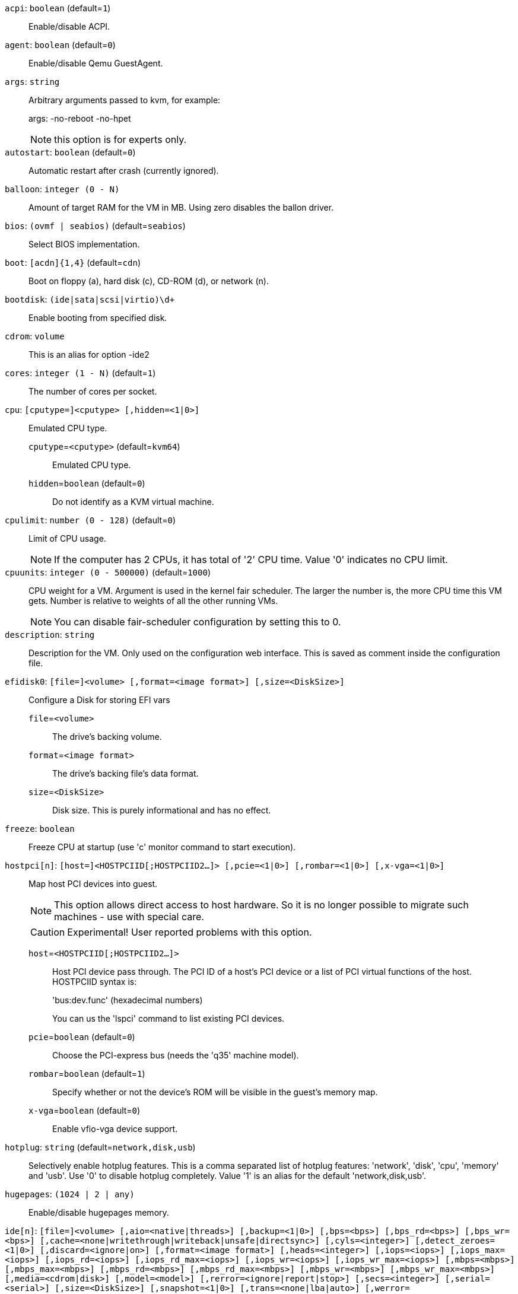 `acpi`: `boolean` (default=`1`)::

Enable/disable ACPI.

`agent`: `boolean` (default=`0`)::

Enable/disable Qemu GuestAgent.

`args`: `string` ::

Arbitrary arguments passed to kvm, for example:
+
args: -no-reboot -no-hpet
+
NOTE: this option is for experts only.

`autostart`: `boolean` (default=`0`)::

Automatic restart after crash (currently ignored).

`balloon`: `integer (0 - N)` ::

Amount of target RAM for the VM in MB. Using zero disables the ballon driver.

`bios`: `(ovmf | seabios)` (default=`seabios`)::

Select BIOS implementation.

`boot`: `[acdn]{1,4}` (default=`cdn`)::

Boot on floppy (a), hard disk (c), CD-ROM (d), or network (n).

`bootdisk`: `(ide|sata|scsi|virtio)\d+` ::

Enable booting from specified disk.

`cdrom`: `volume` ::

This is an alias for option -ide2

`cores`: `integer (1 - N)` (default=`1`)::

The number of cores per socket.

`cpu`: `[cputype=]<cputype> [,hidden=<1|0>]` ::

Emulated CPU type.

`cputype`=`<cputype>` (default=`kvm64`);;

Emulated CPU type.

`hidden`=`boolean` (default=`0`);;

Do not identify as a KVM virtual machine.

`cpulimit`: `number (0 - 128)` (default=`0`)::

Limit of CPU usage.
+
NOTE: If the computer has 2 CPUs, it has total of '2' CPU time. Value '0' indicates no CPU limit.

`cpuunits`: `integer (0 - 500000)` (default=`1000`)::

CPU weight for a VM. Argument is used in the kernel fair scheduler. The larger the number is, the more CPU time this VM gets. Number is relative to weights of all the other running VMs.
+
NOTE: You can disable fair-scheduler configuration by setting this to 0.

`description`: `string` ::

Description for the VM. Only used on the configuration web interface. This is saved as comment inside the configuration file.

`efidisk0`: `[file=]<volume> [,format=<image format>] [,size=<DiskSize>]` ::

Configure a Disk for storing EFI vars

`file`=`<volume>` ;;

The drive's backing volume.

`format`=`<image format>` ;;

The drive's backing file's data format.

`size`=`<DiskSize>` ;;

Disk size. This is purely informational and has no effect.

`freeze`: `boolean` ::

Freeze CPU at startup (use 'c' monitor command to start execution).

`hostpci[n]`: `[host=]<HOSTPCIID[;HOSTPCIID2...]> [,pcie=<1|0>] [,rombar=<1|0>] [,x-vga=<1|0>]` ::

Map host PCI devices into guest.
+
NOTE: This option allows direct access to host hardware. So it is no longer 
possible to migrate such machines - use with special care.
+
CAUTION: Experimental! User reported problems with this option.

`host`=`<HOSTPCIID[;HOSTPCIID2...]>` ;;

Host PCI device pass through. The PCI ID of a host's PCI device or a list 
of PCI virtual functions of the host. HOSTPCIID syntax is:
+
'bus:dev.func' (hexadecimal numbers)
+
You can us the 'lspci' command to list existing PCI devices.

`pcie`=`boolean` (default=`0`);;

Choose the PCI-express bus (needs the 'q35' machine model).

`rombar`=`boolean` (default=`1`);;

Specify whether or not the device's ROM will be visible in the guest's memory map.

`x-vga`=`boolean` (default=`0`);;

Enable vfio-vga device support.

`hotplug`: `string` (default=`network,disk,usb`)::

Selectively enable hotplug features. This is a comma separated list of hotplug features: 'network', 'disk', 'cpu', 'memory' and 'usb'. Use '0' to disable hotplug completely. Value '1' is an alias for the default 'network,disk,usb'.

`hugepages`: `(1024 | 2 | any)` ::

Enable/disable hugepages memory.

`ide[n]`: `[file=]<volume> [,aio=<native|threads>] [,backup=<1|0>] [,bps=<bps>] [,bps_rd=<bps>] [,bps_wr=<bps>] [,cache=<none|writethrough|writeback|unsafe|directsync>] [,cyls=<integer>] [,detect_zeroes=<1|0>] [,discard=<ignore|on>] [,format=<image format>] [,heads=<integer>] [,iops=<iops>] [,iops_max=<iops>] [,iops_rd=<iops>] [,iops_rd_max=<iops>] [,iops_wr=<iops>] [,iops_wr_max=<iops>] [,mbps=<mbps>] [,mbps_max=<mbps>] [,mbps_rd=<mbps>] [,mbps_rd_max=<mbps>] [,mbps_wr=<mbps>] [,mbps_wr_max=<mbps>] [,media=<cdrom|disk>] [,model=<model>] [,rerror=<ignore|report|stop>] [,secs=<integer>] [,serial=<serial>] [,size=<DiskSize>] [,snapshot=<1|0>] [,trans=<none|lba|auto>] [,werror=<enospc|ignore|report|stop>]` ::

Use volume as IDE hard disk or CD-ROM (n is 0 to 3).

`aio`=`(native | threads)` ;;

AIO type to use.

`backup`=`boolean` ;;

Whether the drive should be included when making backups.

`bps`=`<bps>` ;;

Maximum r/w speed speed in bytes per second.

`bps_rd`=`<bps>` ;;

Maximum read speed speed in bytes per second.

`bps_wr`=`<bps>` ;;

Maximum write speed speed in bytes per second.

`cache`=`(directsync | none | unsafe | writeback | writethrough)` ;;

The drive's cache mode

`cyls`=`integer` ;;

Force the drive's physical geometry to have a specific cylinder count.

`detect_zeroes`=`boolean` ;;

Controls whether to detect and try to optimize writes of zeroes.

`discard`=`(ignore | on)` ;;

Controls whether to pass discard/trim requests to the underlying storage.

`file`=`<volume>` ;;

The drive's backing volume.

`format`=`<image format>` ;;

The drive's backing file's data format.

`heads`=`integer` ;;

Force the drive's physical geometry to have a specific head count.

`iops`=`<iops>` ;;

Maximum r/w I/O speed in operations per second.

`iops_max`=`<iops>` ;;

Maximum unthrottled r/w I/O pool speed in operations per second.

`iops_rd`=`<iops>` ;;

Maximum read I/O speed in operations per second.

`iops_rd_max`=`<iops>` ;;

Maximum unthrottled read I/O pool speed in operations per second.

`iops_wr`=`<iops>` ;;

Maximum write I/O speed in operations per second.

`iops_wr_max`=`<iops>` ;;

Maximum unthrottled write I/O pool speed in operations per second.

`mbps`=`<mbps>` ;;

Maximum r/w speed speed in megabytes per second.

`mbps_max`=`<mbps>` ;;

Maximum unthrottled r/w pool speed in megabytes per second.

`mbps_rd`=`<mbps>` ;;

Maximum read speed speed in megabytes per second.

`mbps_rd_max`=`<mbps>` ;;

Maximum unthrottled read pool speed in megabytes per second.

`mbps_wr`=`<mbps>` ;;

Maximum write speed speed in megabytes per second.

`mbps_wr_max`=`<mbps>` ;;

Maximum unthrottled write pool speed in megabytes per second.

`media`=`(cdrom | disk)` (default=`disk`);;

The drive's media type.

`model`=`<model>` ;;

The drive's reported model name, url-encoded, up to 40 bytes long.

`rerror`=`(ignore | report | stop)` ;;

Read error action.

`secs`=`integer` ;;

Force the drive's physical geometry to have a specific sector count.

`serial`=`<serial>` ;;

The drive's reported serial number, url-encoded, up to 20 bytes long.

`size`=`<DiskSize>` ;;

Disk size. This is purely informational and has no effect.

`snapshot`=`boolean` ;;

Whether the drive should be included when making snapshots.

`trans`=`(auto | lba | none)` ;;

Force disk geometry bios translation mode.

`werror`=`(enospc | ignore | report | stop)` ;;

Write error action.

`keyboard`: `(da | de | de-ch | en-gb | en-us | es | fi | fr | fr-be | fr-ca | fr-ch | hu | is | it | ja | lt | mk | nl | no | pl | pt | pt-br | sl | sv | tr)` (default=`en-us`)::

Keybord layout for vnc server. Default is read from the '/etc/pve/datacenter.conf' configuration file.

`kvm`: `boolean` (default=`1`)::

Enable/disable KVM hardware virtualization.

`localtime`: `boolean` ::

Set the real time clock to local time. This is enabled by default if ostype indicates a Microsoft OS.

`lock`: `(backup | migrate | rollback | snapshot)` ::

Lock/unlock the VM.

`machine`: `(pc|pc(-i440fx)?-\d+\.\d+(\.pxe)?|q35|pc-q35-\d+\.\d+(\.pxe)?)` ::

Specific the Qemu machine type.

`memory`: `integer (16 - N)` (default=`512`)::

Amount of RAM for the VM in MB. This is the maximum available memory when you use the balloon device.

`migrate_downtime`: `number (0 - N)` (default=`0.1`)::

Set maximum tolerated downtime (in seconds) for migrations.

`migrate_speed`: `integer (0 - N)` (default=`0`)::

Set maximum speed (in MB/s) for migrations. Value 0 is no limit.

`name`: `string` ::

Set a name for the VM. Only used on the configuration web interface.

`net[n]`: `[model=]<model> [,bridge=<bridge>] [,firewall=<1|0>] [,link_down=<1|0>] [,macaddr=<XX:XX:XX:XX:XX:XX>] [,queues=<integer>] [,rate=<number>] [,tag=<integer>] [,trunks=<vlanid[;vlanid...]>] [,<model>=<macaddr>]` ::

Specify network devices.

`bridge`=`<bridge>` ;;

Bridge to attach the network device to. The Proxmox VE standard bridge
is called 'vmbr0'.
+
If you do not specify a bridge, we create a kvm user (NATed) network
device, which provides DHCP and DNS services. The following addresses
are used:
+
 10.0.2.2   Gateway
 10.0.2.3   DNS Server
 10.0.2.4   SMB Server
+
The DHCP server assign addresses to the guest starting from 10.0.2.15.

`firewall`=`boolean` ;;

Whether this interface should be protected by the firewall.

`link_down`=`boolean` ;;

Whether this interface should be disconnected (like pulling the plug).

`macaddr`=`<XX:XX:XX:XX:XX:XX>` ;;

MAC address. That address must be unique withing your network. This is automatically generated if not specified.

`model`=`<model>` ;;

Network Card Model. The 'virtio' model provides the best performance with very low CPU overhead. If your guest does not support this driver, it is usually best to use 'e1000'.

`queues`=`integer (0 - 16)` ;;

Number of packet queues to be used on the device.

`rate`=`number (0 - N)` ;;

Rate limit in mbps (megabytes per second) as floating point number.

`tag`=`integer (1 - 4094)` ;;

VLAN tag to apply to packets on this interface.

`trunks`=`<vlanid[;vlanid...]>` ;;

VLAN trunks to pass through this interface.

`numa`: `boolean` (default=`0`)::

Enable/disable NUMA.

`numa[n]`: `cpus=<id[-id];...> [,hostnodes=<id[-id];...>] [,memory=<number>] [,policy=<preferred|bind|interleave>]` ::

NUMA topology.

`cpus`=`<id[-id];...>` ;;

CPUs accessing this NUMA node.

`hostnodes`=`<id[-id];...>` ;;

Host NUMA nodes to use.

`memory`=`number` ;;

Amount of memory this NUMA node provides.

`policy`=`(bind | interleave | preferred)` ;;

NUMA allocation policy.

`onboot`: `boolean` (default=`0`)::

Specifies whether a VM will be started during system bootup.

`ostype`: `(l24 | l26 | other | solaris | w2k | w2k3 | w2k8 | win7 | win8 | wvista | wxp)` ::

Specify guest operating system. This is used to enable special
optimization/features for specific operating systems:
+
[horizontal]
other;; unspecified OS
wxp;; Microsoft Windows XP
w2k;; Microsoft Windows 2000
w2k3;; Microsoft Windows 2003
w2k8;; Microsoft Windows 2008
wvista;; Microsoft Windows Vista
win7;; Microsoft Windows 7
win8;; Microsoft Windows 8/2012
l24;; Linux 2.4 Kernel
l26;; Linux 2.6/3.X Kernel
solaris;; Solaris/OpenSolaris/OpenIndiania kernel

`parallel[n]`: `/dev/parport\d+|/dev/usb/lp\d+` ::

Map host parallel devices (n is 0 to 2).
+
NOTE: This option allows direct access to host hardware. So it is no longer possible to migrate such machines - use with special care.
+
CAUTION: Experimental! User reported problems with this option.

`protection`: `boolean` (default=`0`)::

Sets the protection flag of the VM. This will disable the remove VM and remove disk operations.

`reboot`: `boolean` (default=`1`)::

Allow reboot. If set to '0' the VM exit on reboot.

`sata[n]`: `[file=]<volume> [,aio=<native|threads>] [,backup=<1|0>] [,bps=<bps>] [,bps_rd=<bps>] [,bps_wr=<bps>] [,cache=<none|writethrough|writeback|unsafe|directsync>] [,cyls=<integer>] [,detect_zeroes=<1|0>] [,discard=<ignore|on>] [,format=<image format>] [,heads=<integer>] [,iops=<iops>] [,iops_max=<iops>] [,iops_rd=<iops>] [,iops_rd_max=<iops>] [,iops_wr=<iops>] [,iops_wr_max=<iops>] [,mbps=<mbps>] [,mbps_max=<mbps>] [,mbps_rd=<mbps>] [,mbps_rd_max=<mbps>] [,mbps_wr=<mbps>] [,mbps_wr_max=<mbps>] [,media=<cdrom|disk>] [,rerror=<ignore|report|stop>] [,secs=<integer>] [,serial=<serial>] [,size=<DiskSize>] [,snapshot=<1|0>] [,trans=<none|lba|auto>] [,werror=<enospc|ignore|report|stop>]` ::

Use volume as SATA hard disk or CD-ROM (n is 0 to 5).

`aio`=`(native | threads)` ;;

AIO type to use.

`backup`=`boolean` ;;

Whether the drive should be included when making backups.

`bps`=`<bps>` ;;

Maximum r/w speed speed in bytes per second.

`bps_rd`=`<bps>` ;;

Maximum read speed speed in bytes per second.

`bps_wr`=`<bps>` ;;

Maximum write speed speed in bytes per second.

`cache`=`(directsync | none | unsafe | writeback | writethrough)` ;;

The drive's cache mode

`cyls`=`integer` ;;

Force the drive's physical geometry to have a specific cylinder count.

`detect_zeroes`=`boolean` ;;

Controls whether to detect and try to optimize writes of zeroes.

`discard`=`(ignore | on)` ;;

Controls whether to pass discard/trim requests to the underlying storage.

`file`=`<volume>` ;;

The drive's backing volume.

`format`=`<image format>` ;;

The drive's backing file's data format.

`heads`=`integer` ;;

Force the drive's physical geometry to have a specific head count.

`iops`=`<iops>` ;;

Maximum r/w I/O speed in operations per second.

`iops_max`=`<iops>` ;;

Maximum unthrottled r/w I/O pool speed in operations per second.

`iops_rd`=`<iops>` ;;

Maximum read I/O speed in operations per second.

`iops_rd_max`=`<iops>` ;;

Maximum unthrottled read I/O pool speed in operations per second.

`iops_wr`=`<iops>` ;;

Maximum write I/O speed in operations per second.

`iops_wr_max`=`<iops>` ;;

Maximum unthrottled write I/O pool speed in operations per second.

`mbps`=`<mbps>` ;;

Maximum r/w speed speed in megabytes per second.

`mbps_max`=`<mbps>` ;;

Maximum unthrottled r/w pool speed in megabytes per second.

`mbps_rd`=`<mbps>` ;;

Maximum read speed speed in megabytes per second.

`mbps_rd_max`=`<mbps>` ;;

Maximum unthrottled read pool speed in megabytes per second.

`mbps_wr`=`<mbps>` ;;

Maximum write speed speed in megabytes per second.

`mbps_wr_max`=`<mbps>` ;;

Maximum unthrottled write pool speed in megabytes per second.

`media`=`(cdrom | disk)` (default=`disk`);;

The drive's media type.

`rerror`=`(ignore | report | stop)` ;;

Read error action.

`secs`=`integer` ;;

Force the drive's physical geometry to have a specific sector count.

`serial`=`<serial>` ;;

The drive's reported serial number, url-encoded, up to 20 bytes long.

`size`=`<DiskSize>` ;;

Disk size. This is purely informational and has no effect.

`snapshot`=`boolean` ;;

Whether the drive should be included when making snapshots.

`trans`=`(auto | lba | none)` ;;

Force disk geometry bios translation mode.

`werror`=`(enospc | ignore | report | stop)` ;;

Write error action.

`scsi[n]`: `[file=]<volume> [,aio=<native|threads>] [,backup=<1|0>] [,bps=<bps>] [,bps_rd=<bps>] [,bps_wr=<bps>] [,cache=<none|writethrough|writeback|unsafe|directsync>] [,cyls=<integer>] [,detect_zeroes=<1|0>] [,discard=<ignore|on>] [,format=<image format>] [,heads=<integer>] [,iops=<iops>] [,iops_max=<iops>] [,iops_rd=<iops>] [,iops_rd_max=<iops>] [,iops_wr=<iops>] [,iops_wr_max=<iops>] [,iothread=<1|0>] [,mbps=<mbps>] [,mbps_max=<mbps>] [,mbps_rd=<mbps>] [,mbps_rd_max=<mbps>] [,mbps_wr=<mbps>] [,mbps_wr_max=<mbps>] [,media=<cdrom|disk>] [,queues=<integer>] [,secs=<integer>] [,serial=<serial>] [,size=<DiskSize>] [,snapshot=<1|0>] [,trans=<none|lba|auto>] [,werror=<enospc|ignore|report|stop>]` ::

Use volume as SCSI hard disk or CD-ROM (n is 0 to 13).

`aio`=`(native | threads)` ;;

AIO type to use.

`backup`=`boolean` ;;

Whether the drive should be included when making backups.

`bps`=`<bps>` ;;

Maximum r/w speed speed in bytes per second.

`bps_rd`=`<bps>` ;;

Maximum read speed speed in bytes per second.

`bps_wr`=`<bps>` ;;

Maximum write speed speed in bytes per second.

`cache`=`(directsync | none | unsafe | writeback | writethrough)` ;;

The drive's cache mode

`cyls`=`integer` ;;

Force the drive's physical geometry to have a specific cylinder count.

`detect_zeroes`=`boolean` ;;

Controls whether to detect and try to optimize writes of zeroes.

`discard`=`(ignore | on)` ;;

Controls whether to pass discard/trim requests to the underlying storage.

`file`=`<volume>` ;;

The drive's backing volume.

`format`=`<image format>` ;;

The drive's backing file's data format.

`heads`=`integer` ;;

Force the drive's physical geometry to have a specific head count.

`iops`=`<iops>` ;;

Maximum r/w I/O speed in operations per second.

`iops_max`=`<iops>` ;;

Maximum unthrottled r/w I/O pool speed in operations per second.

`iops_rd`=`<iops>` ;;

Maximum read I/O speed in operations per second.

`iops_rd_max`=`<iops>` ;;

Maximum unthrottled read I/O pool speed in operations per second.

`iops_wr`=`<iops>` ;;

Maximum write I/O speed in operations per second.

`iops_wr_max`=`<iops>` ;;

Maximum unthrottled write I/O pool speed in operations per second.

`iothread`=`boolean` ;;

Whether to use iothreads for this drive

`mbps`=`<mbps>` ;;

Maximum r/w speed speed in megabytes per second.

`mbps_max`=`<mbps>` ;;

Maximum unthrottled r/w pool speed in megabytes per second.

`mbps_rd`=`<mbps>` ;;

Maximum read speed speed in megabytes per second.

`mbps_rd_max`=`<mbps>` ;;

Maximum unthrottled read pool speed in megabytes per second.

`mbps_wr`=`<mbps>` ;;

Maximum write speed speed in megabytes per second.

`mbps_wr_max`=`<mbps>` ;;

Maximum unthrottled write pool speed in megabytes per second.

`media`=`(cdrom | disk)` (default=`disk`);;

The drive's media type.

`queues`=`integer (2 - N)` ;;

Number of queues.

`secs`=`integer` ;;

Force the drive's physical geometry to have a specific sector count.

`serial`=`<serial>` ;;

The drive's reported serial number, url-encoded, up to 20 bytes long.

`size`=`<DiskSize>` ;;

Disk size. This is purely informational and has no effect.

`snapshot`=`boolean` ;;

Whether the drive should be included when making snapshots.

`trans`=`(auto | lba | none)` ;;

Force disk geometry bios translation mode.

`werror`=`(enospc | ignore | report | stop)` ;;

Write error action.

`scsihw`: `(lsi | lsi53c810 | megasas | pvscsi | virtio-scsi-pci | virtio-scsi-single)` (default=`lsi`)::

SCSI controller model

`serial[n]`: `(/dev/.+|socket)` ::

Create a serial device inside the VM (n is 0 to 3), and pass through a
host serial device (i.e. /dev/ttyS0), or create a unix socket on the
host side (use 'qm terminal' to open a terminal connection).
+
NOTE: If you pass through a host serial device, it is no longer possible to migrate such machines - use with special care.
+
CAUTION: Experimental! User reported problems with this option.

`shares`: `integer (0 - 50000)` (default=`1000`)::

Amount of memory shares for auto-ballooning. The larger the number is, the more memory this VM gets. Number is relative to weights of all other running VMs. Using zero disables auto-ballooning

`smbios1`: `[family=<string>] [,manufacturer=<string>] [,product=<string>] [,serial=<string>] [,sku=<string>] [,uuid=<UUID>] [,version=<string>]` ::

Specify SMBIOS type 1 fields.

`family`=`<string>` ;;

Set SMBIOS1 family string.

`manufacturer`=`<string>` ;;

Set SMBIOS1 manufacturer.

`product`=`<string>` ;;

Set SMBIOS1 product ID.

`serial`=`<string>` ;;

Set SMBIOS1 serial number.

`sku`=`<string>` ;;

Set SMBIOS1 SKU string.

`uuid`=`<UUID>` ;;

Set SMBIOS1 UUID.

`version`=`<string>` ;;

Set SMBIOS1 version.

`smp`: `integer (1 - N)` (default=`1`)::

The number of CPUs. Please use option -sockets instead.

`sockets`: `integer (1 - N)` (default=`1`)::

The number of CPU sockets.

`startdate`: `(now | YYYY-MM-DD | YYYY-MM-DDTHH:MM:SS)` (default=`now`)::

Set the initial date of the real time clock. Valid format for date are: 'now' or '2006-06-17T16:01:21' or '2006-06-17'.

`startup`: `[[order=]\d+] [,up=\d+] [,down=\d+] ` ::

Startup and shutdown behavior. Order is a non-negative number defining the general startup order. Shutdown in done with reverse ordering. Additionally you can set the 'up' or 'down' delay in seconds, which specifies a delay to wait before the next VM is started or stopped.

`tablet`: `boolean` (default=`1`)::

Enable/disable the USB tablet device. This device is usually needed to allow absolute mouse positioning with VNC. Else the mouse runs out of sync with normal VNC clients. If you're running lots of console-only guests on one host, you may consider disabling this to save some context switches. This is turned off by default if you use spice (-vga=qxl).

`tdf`: `boolean` (default=`0`)::

Enable/disable time drift fix.

`template`: `boolean` (default=`0`)::

Enable/disable Template.

`unused[n]`: `string` ::

Reference to unused volumes. This is used internally, and should not be modified manually.

`usb[n]`: `[host=]<HOSTUSBDEVICE|spice> [,usb3=<1|0>]` ::

Configure an USB device (n is 0 to 4).

`host`=`<HOSTUSBDEVICE|spice>` ;;

The Host USB device or port or the value 'spice'. HOSTUSBDEVICE syntax is:
+
 'bus-port(.port)*' (decimal numbers) or
 'vendor_id:product_id' (hexadeciaml numbers) or
 'spice'
+
You can use the 'lsusb -t' command to list existing usb devices.
+
NOTE: This option allows direct access to host hardware. So it is no longer possible to migrate such machines - use with special care.
+
The value 'spice' can be used to add a usb redirection devices for spice.

`usb3`=`boolean` (default=`0`);;

Specifies whether if given host option is a USB3 device or port (this does currently not work reliably with spice redirection and is then ignored).

`vcpus`: `integer (1 - N)` (default=`0`)::

Number of hotplugged vcpus.

`vga`: `(cirrus | qxl | qxl2 | qxl3 | qxl4 | serial0 | serial1 | serial2 | serial3 | std | vmware)` ::

Select the VGA type. If you want to use high resolution modes (>= 1280x1024x16) then you should use the options 'std' or 'vmware'. Default is 'std' for win8/win7/w2k8, and 'cirrus' for other OS types. The 'qxl' option enables the SPICE display sever. For win* OS you can select how many independent displays you want, Linux guests can add displays them self. You can also run without any graphic card, using a serial device as terminal.

`virtio[n]`: `[file=]<volume> [,aio=<native|threads>] [,backup=<1|0>] [,bps=<bps>] [,bps_rd=<bps>] [,bps_wr=<bps>] [,cache=<none|writethrough|writeback|unsafe|directsync>] [,cyls=<integer>] [,detect_zeroes=<1|0>] [,discard=<ignore|on>] [,format=<image format>] [,heads=<integer>] [,iops=<iops>] [,iops_max=<iops>] [,iops_rd=<iops>] [,iops_rd_max=<iops>] [,iops_wr=<iops>] [,iops_wr_max=<iops>] [,iothread=<1|0>] [,mbps=<mbps>] [,mbps_max=<mbps>] [,mbps_rd=<mbps>] [,mbps_rd_max=<mbps>] [,mbps_wr=<mbps>] [,mbps_wr_max=<mbps>] [,media=<cdrom|disk>] [,rerror=<ignore|report|stop>] [,secs=<integer>] [,serial=<serial>] [,size=<DiskSize>] [,snapshot=<1|0>] [,trans=<none|lba|auto>] [,werror=<enospc|ignore|report|stop>]` ::

Use volume as VIRTIO hard disk (n is 0 to 15).

`aio`=`(native | threads)` ;;

AIO type to use.

`backup`=`boolean` ;;

Whether the drive should be included when making backups.

`bps`=`<bps>` ;;

Maximum r/w speed speed in bytes per second.

`bps_rd`=`<bps>` ;;

Maximum read speed speed in bytes per second.

`bps_wr`=`<bps>` ;;

Maximum write speed speed in bytes per second.

`cache`=`(directsync | none | unsafe | writeback | writethrough)` ;;

The drive's cache mode

`cyls`=`integer` ;;

Force the drive's physical geometry to have a specific cylinder count.

`detect_zeroes`=`boolean` ;;

Controls whether to detect and try to optimize writes of zeroes.

`discard`=`(ignore | on)` ;;

Controls whether to pass discard/trim requests to the underlying storage.

`file`=`<volume>` ;;

The drive's backing volume.

`format`=`<image format>` ;;

The drive's backing file's data format.

`heads`=`integer` ;;

Force the drive's physical geometry to have a specific head count.

`iops`=`<iops>` ;;

Maximum r/w I/O speed in operations per second.

`iops_max`=`<iops>` ;;

Maximum unthrottled r/w I/O pool speed in operations per second.

`iops_rd`=`<iops>` ;;

Maximum read I/O speed in operations per second.

`iops_rd_max`=`<iops>` ;;

Maximum unthrottled read I/O pool speed in operations per second.

`iops_wr`=`<iops>` ;;

Maximum write I/O speed in operations per second.

`iops_wr_max`=`<iops>` ;;

Maximum unthrottled write I/O pool speed in operations per second.

`iothread`=`boolean` ;;

Whether to use iothreads for this drive

`mbps`=`<mbps>` ;;

Maximum r/w speed speed in megabytes per second.

`mbps_max`=`<mbps>` ;;

Maximum unthrottled r/w pool speed in megabytes per second.

`mbps_rd`=`<mbps>` ;;

Maximum read speed speed in megabytes per second.

`mbps_rd_max`=`<mbps>` ;;

Maximum unthrottled read pool speed in megabytes per second.

`mbps_wr`=`<mbps>` ;;

Maximum write speed speed in megabytes per second.

`mbps_wr_max`=`<mbps>` ;;

Maximum unthrottled write pool speed in megabytes per second.

`media`=`(cdrom | disk)` (default=`disk`);;

The drive's media type.

`rerror`=`(ignore | report | stop)` ;;

Read error action.

`secs`=`integer` ;;

Force the drive's physical geometry to have a specific sector count.

`serial`=`<serial>` ;;

The drive's reported serial number, url-encoded, up to 20 bytes long.

`size`=`<DiskSize>` ;;

Disk size. This is purely informational and has no effect.

`snapshot`=`boolean` ;;

Whether the drive should be included when making snapshots.

`trans`=`(auto | lba | none)` ;;

Force disk geometry bios translation mode.

`werror`=`(enospc | ignore | report | stop)` ;;

Write error action.

`watchdog`: `[[model=]<i6300esb|ib700>] [,action=<reset|shutdown|poweroff|pause|debug|none>]` ::

Create a virtual hardware watchdog device. Once enabled (by a guest action), the watchdog must be periodically polled by an agent inside the guest or else the watchdog will reset the guest (or execute the respective action specified)

`action`=`(debug | none | pause | poweroff | reset | shutdown)` ;;

The action to perform if after activation the guest fails to poll the watchdog in time.

`model`=`(i6300esb | ib700)` (default=`i6300esb`);;

Watchdog type to emulate.

